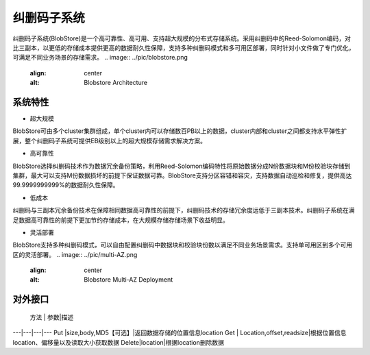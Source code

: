 纠删码子系统
=======================

纠删码子系统(BlobStore)是一个高可靠性、高可用、支持超大规模的分布式存储系统。采用纠删码中的Reed-Solomon编码，对比三副本，以更低的存储成本提供更高的数据耐久性保障，支持多种纠删码模式和多可用区部署，同时针对小文件做了专门优化，可满足不同业务场景的存储需求。
.. image:: ../pic/blobstore.png
   :align: center
   :alt: Blobstore Architecture
系统特性
--------------------------

- 超大规模

BlobStore可由多个cluster集群组成，单个cluster内可以存储数百PB以上的数据，cluster内部和cluster之间都支持水平弹性扩展，整个纠删码子系统可提供EB级别以上的超大规模存储需求解决方案。

- 高可靠性

BlobStore选择纠删码技术作为数据冗余备份策略，利用Reed-Solomon编码特性将原始数据分成N份数据块和M份校验块存储到集群，最大可以支持M份数据损坏的前提下保证数据可靠。BlobStore支持分区容错和容灾，支持数据自动巡检和修复，提供高达99.9999999999%的数据耐久性保障。


- 低成本

纠删码与三副本冗余备份技术在保障相同数据高可靠性的前提下，纠删码技术的存储冗余度远低于三副本技术。纠删码子系统在满足数据高可靠性的前提下更加节约存储成本，在大规模存储存储场景下收益明显。

- 灵活部署

BlobStore支持多种纠删码模式，可以自由配置纠删码中数据块和校验块份数以满足不同业务场景需求。支持单可用区到多个可用区的灵活部署。
.. image:: ../pic/multi-AZ.png
   :align: center
   :alt: Blobstore Multi-AZ Deployment

对外接口
---------------------

 方法 | 参数|描述
---|---|---|---
Put |size,body,MD5【可选】|返回数据存储的位置信息location
Get | Location,offset,readsize|根据位置信息location、偏移量以及读取大小获取数据
Delete|location|根据location删除数据